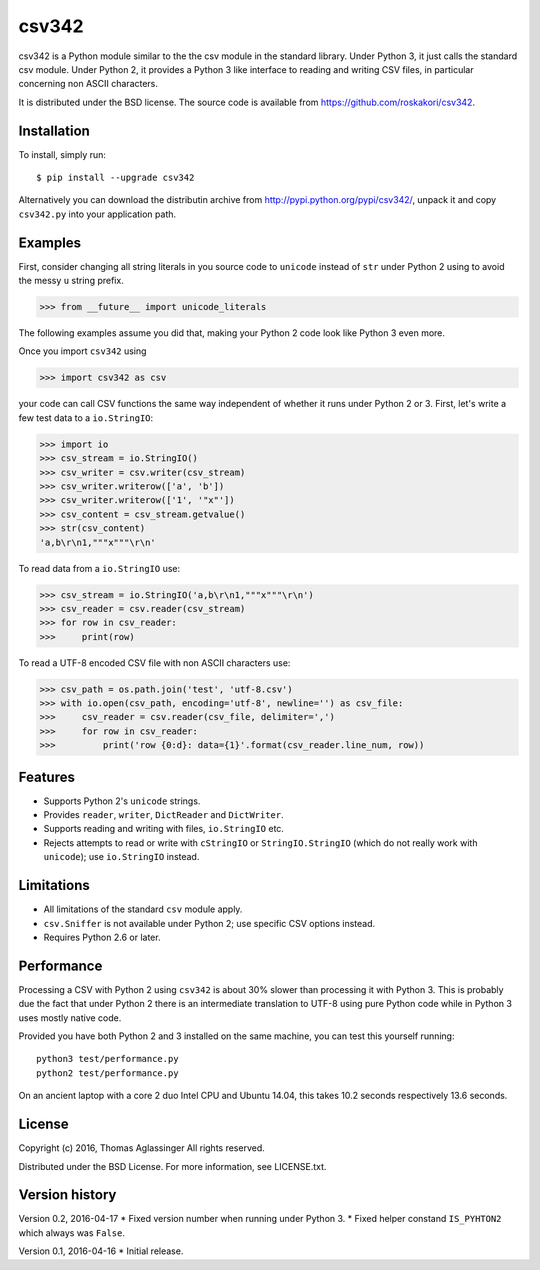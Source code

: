 csv342
======

csv342 is a Python module similar to the the csv module in the standard
library. Under Python 3, it just calls the standard csv module. Under
Python 2, it provides a Python 3 like interface to reading and writing CSV
files, in particular concerning non ASCII characters.

It is distributed under the BSD license. The source code is available from
https://github.com/roskakori/csv342.


Installation
------------

To install, simply run::

  $ pip install --upgrade csv342

Alternatively you can download the distributin archive from
http://pypi.python.org/pypi/csv342/, unpack it and copy ``csv342.py`` into
your application path.


Examples
--------

First, consider changing all string literals in you source code to
``unicode`` instead of ``str`` under Python 2 using to avoid the
messy ``u`` string prefix.

>>> from __future__ import unicode_literals

The following examples assume you did that, making your Python 2 code look
like Python 3 even more.

Once you import ``csv342`` using

>>> import csv342 as csv

your code can call CSV functions the same way independent of whether it runs
under Python 2 or 3. First, let's write a few test data to a ``io.StringIO``:

>>> import io
>>> csv_stream = io.StringIO()
>>> csv_writer = csv.writer(csv_stream)
>>> csv_writer.writerow(['a', 'b'])
>>> csv_writer.writerow(['1', '"x"'])
>>> csv_content = csv_stream.getvalue()
>>> str(csv_content)
'a,b\r\n1,"""x"""\r\n'

To read data from a ``io.StringIO`` use:

>>> csv_stream = io.StringIO('a,b\r\n1,"""x"""\r\n')
>>> csv_reader = csv.reader(csv_stream)
>>> for row in csv_reader:
>>>     print(row)


To read a UTF-8 encoded CSV file with non ASCII characters use:

>>> csv_path = os.path.join('test', 'utf-8.csv')
>>> with io.open(csv_path, encoding='utf-8', newline='') as csv_file:
>>>     csv_reader = csv.reader(csv_file, delimiter=',')
>>>     for row in csv_reader:
>>>         print('row {0:d}: data={1}'.format(csv_reader.line_num, row))


Features
--------

* Supports Python 2's ``unicode`` strings.
* Provides ``reader``, ``writer``, ``DictReader`` and ``DictWriter``.
* Supports reading and writing with files, ``io.StringIO`` etc.
* Rejects attempts to read or write with ``cStringIO`` or
  ``StringIO.StringIO`` (which do not really work with ``unicode``);
  use ``io.StringIO`` instead.


Limitations
-----------

* All limitations of the standard ``csv`` module apply.
* ``csv.Sniffer`` is not available under Python 2; use specific CSV options
  instead.
* Requires Python 2.6 or later.


Performance
-----------

Processing a CSV with Python 2 using ``csv342`` is about 30% slower than
processing it with Python 3. This is probably due the fact that under Python
2 there is an intermediate translation to UTF-8 using pure Python code while
in Python 3 uses mostly native code.

Provided you have both Python 2 and 3 installed on the same machine, you can
test this yourself running::

    python3 test/performance.py
    python2 test/performance.py

On an ancient laptop with a core 2 duo Intel CPU and Ubuntu 14.04, this takes
10.2 seconds respectively 13.6 seconds.


License
-------

Copyright (c) 2016, Thomas Aglassinger
All rights reserved.

Distributed under the BSD License. For more information, see LICENSE.txt.


Version history
---------------

Version 0.2, 2016-04-17
* Fixed version number when running under Python 3.
* Fixed helper constand ``IS_PYHTON2`` which always was ``False``.

Version 0.1, 2016-04-16
* Initial release.
